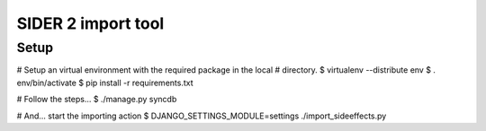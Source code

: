===================================
SIDER 2 import tool
===================================

Setup
------------

# Setup an virtual environment with the required package in the local
# directory.
$ virtualenv --distribute env
$ . env/bin/activate
$ pip install -r requirements.txt

# Follow the steps...
$ ./manage.py syncdb

# And... start the importing action
$ DJANGO_SETTINGS_MODULE=settings ./import_sideeffects.py

